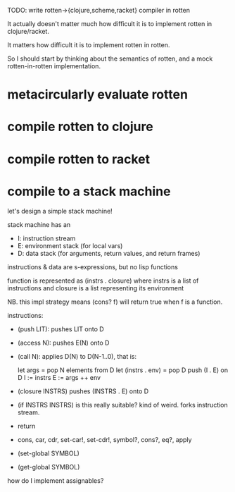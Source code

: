 TODO: write rotten->{clojure,scheme,racket} compiler in rotten

It actually doesn't matter much how difficult it is to implement rotten in
clojure/racket.

It matters how difficult it is to implement rotten in rotten.

So I should start by thinking about the semantics of rotten, and a mock
rotten-in-rotten implementation.

* metacircularly evaluate rotten
* compile rotten to clojure
* compile rotten to racket
* compile to a stack machine
let's design a simple stack machine!

stack machine has an
- I: instruction stream
- E: environment stack (for local vars)
- D: data stack (for arguments, return values, and return frames)

instructions & data are s-expressions, but no lisp functions

function is represented as (instrs . closure)
where instrs is a list of instructions
and closure is a list representing its environment

NB. this impl strategy means (cons? f) will return true when f is a function.

instructions:
- (push LIT): pushes LIT onto D
- (access N): pushes E(N) onto D
- (call N):
  applies D(N) to D(N-1..0), that is:

      let args = pop N elements from D
      let (instrs . env) = pop D
      push (I . E) on D
      I := instrs
      E := args ++ env

- (closure INSTRS)
  pushes (INSTRS . E) onto D

- (if INSTRS INSTRS)
  is this really suitable? kind of weird. forks instruction stream.

- return
- cons, car, cdr, set-car!, set-cdr!, symbol?, cons?, eq?, apply
- (set-global SYMBOL)
- (get-global SYMBOL)

how do I implement assignables?
